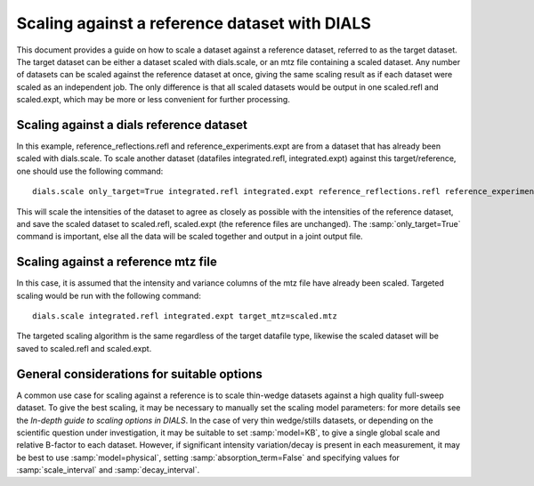 Scaling against a reference dataset with DIALS
==============================================

This document provides a guide on how to scale a dataset against a reference
dataset, referred to as the target dataset.
The target dataset can be either a dataset scaled with dials.scale, or an mtz
file containing a scaled dataset.
Any number of datasets can be scaled against the reference dataset at once,
giving the same scaling result as if each dataset were scaled as an independent
job. The only difference is that all scaled datasets would be output in one
scaled.refl and scaled.expt, which may be more or less convenient
for further processing.

Scaling against a dials reference dataset
^^^^^^^^^^^^^^^^^^^^^^^^^^^^^^^^^^^^^^^^^
In this example, reference_reflections.refl and reference_experiments.expt are
from a dataset that has already been scaled with dials.scale. To scale another
dataset (datafiles integrated.refl, integrated.expt) against this
target/reference, one should use the following command::

  dials.scale only_target=True integrated.refl integrated.expt reference_reflections.refl reference_experiments.expt

This will scale the intensities of the dataset to agree as closely as possible
with the intensities of the reference dataset, and save the scaled dataset to
scaled.refl, scaled.expt (the reference files are unchanged).
The :samp:`only_target=True` command is important, else all the data will be
scaled together and output in a joint output file.

Scaling against a reference mtz file
^^^^^^^^^^^^^^^^^^^^^^^^^^^^^^^^^^^^
In this case, it is assumed that the intensity and variance columns of the mtz
file have already been scaled. Targeted scaling would be run with the following
command::

  dials.scale integrated.refl integrated.expt target_mtz=scaled.mtz

The targeted scaling algorithm is the same regardless of the target datafile type,
likewise the scaled dataset will be saved to scaled.refl and scaled.expt.


General considerations for suitable options
^^^^^^^^^^^^^^^^^^^^^^^^^^^^^^^^^^^^^^^^^^^
A common use case for scaling against a reference is to scale thin-wedge
datasets against a high quality full-sweep dataset. To give the best scaling, it
may be necessary to manually set the scaling model parameters: for more details
see the *In-depth guide to scaling options in DIALS*.
In the case of very thin wedge/stills datasets, or depending on the scientific question under investigation, it may be
suitable to set :samp:`model=KB`, to give a single global scale and relative B-factor
to each dataset. However, if significant intensity variation/decay is present in each
measurement, it may be best to use :samp:`model=physical`, setting :samp:`absorption_term=False`
and specifying values for :samp:`scale_interval` and :samp:`decay_interval`.
